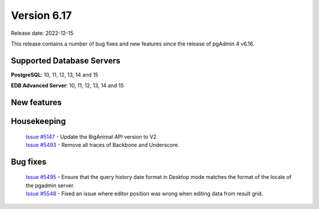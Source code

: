 ************
Version 6.17
************

Release date: 2022-12-15

This release contains a number of bug fixes and new features since the release of pgAdmin 4 v6.16.

Supported Database Servers
**************************
**PostgreSQL**: 10, 11, 12, 13, 14 and 15

**EDB Advanced Server**: 10, 11, 12, 13, 14 and 15

New features
************


Housekeeping
************

  | `Issue #5147 <https://github.com/pgadmin-org/pgadmin4/issues/5147>`_ -  Update the BigAnimal API version to V2.
  | `Issue #5493 <https://github.com/pgadmin-org/pgadmin4/issues/5493>`_ -  Remove all traces of Backbone and Underscore.

Bug fixes
*********

  | `Issue #5495 <https://github.com/pgadmin-org/pgadmin4/issues/5495>`_ -  Ensure that the query history date format in Desktop mode matches the format of the locale of the pgadmin server.
  | `Issue #5548 <https://github.com/pgadmin-org/pgadmin4/issues/5548>`_ -  Fixed an issue where editor position was wrong when editing data from result grid.
